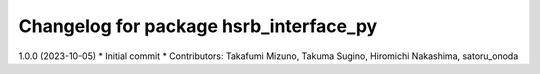 ^^^^^^^^^^^^^^^^^^^^^^^^^^^^^^^^^^^^^^^
Changelog for package hsrb_interface_py
^^^^^^^^^^^^^^^^^^^^^^^^^^^^^^^^^^^^^^^

1.0.0 (2023-10-05)
* Initial commit
* Contributors: Takafumi Mizuno, Takuma Sugino, Hiromichi Nakashima, satoru_onoda